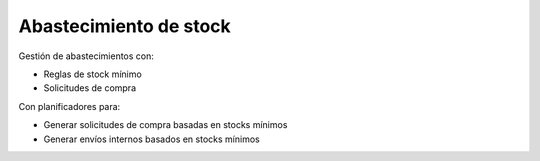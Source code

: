 =======================
Abastecimiento de stock
=======================

Gestión de abastecimientos con:

* Reglas de stock mínimo
* Solicitudes de compra

Con planificadores para:

* Generar solicitudes de compra basadas en stocks mínimos
* Generar envíos internos basados en stocks mínimos
